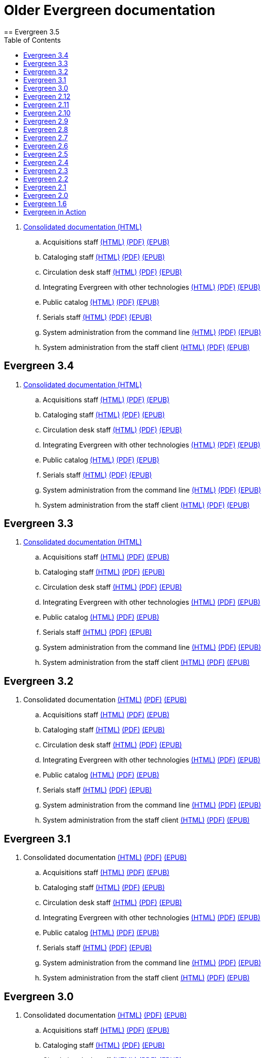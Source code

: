 = Older Evergreen documentation
:toc:
== Evergreen 3.5

. https://olddocs.evergreen-ils.org/docs/3.5/[Consolidated documentation (HTML)]
.. Acquisitions staff https://olddocs.evergreen-ils.org/docs/reorg/3.5/acquisitions/[(HTML)] https://olddocs.evergreen-ils.org/docs/reorg/3.5/acquisitions/Evergreen_Documentation.pdf[(PDF)] https://olddocs.evergreen-ils.org/docs/reorg/3.5/acquisitions/Evergreen_Documentation.epub[(EPUB)]
.. Cataloging staff https://olddocs.evergreen-ils.org/docs/reorg/3.5/cataloging/[(HTML)] https://olddocs.evergreen-ils.org/docs/reorg/3.5/cataloging/Evergreen_Documentation.pdf[(PDF)] https://olddocs.evergreen-ils.org/docs/reorg/3.5/cataloging/Evergreen_Documentation.epub[(EPUB)]
.. Circulation desk staff https://olddocs.evergreen-ils.org/docs/reorg/3.5/circulation/[(HTML)] https://olddocs.evergreen-ils.org/docs/reorg/3.5/circulation/Evergreen_Documentation.pdf[(PDF)] https://olddocs.evergreen-ils.org/docs/reorg/3.5/circulation/Evergreen_Documentation.epub[(EPUB)]
.. Integrating Evergreen with other technologies https://olddocs.evergreen-ils.org/docs/reorg/3.5/integrations/[(HTML)] https://olddocs.evergreen-ils.org/docs/reorg/3.5/integrations/Evergreen_Documentation.pdf[(PDF)] https://olddocs.evergreen-ils.org/docs/reorg/3.5/integrations/Evergreen_Documentation.epub[(EPUB)]
.. Public catalog https://olddocs.evergreen-ils.org/docs/reorg/3.5/opac/[(HTML)] https://olddocs.evergreen-ils.org/docs/reorg/3.5/opac/Evergreen_Documentation.pdf[(PDF)] https://olddocs.evergreen-ils.org/docs/reorg/3.5/opac/Evergreen_Documentation.epub[(EPUB)]
.. Serials staff https://olddocs.evergreen-ils.org/docs/reorg/3.5/serials/[(HTML)] https://olddocs.evergreen-ils.org/docs/reorg/3.5/serials/Evergreen_Documentation.pdf[(PDF)] https://olddocs.evergreen-ils.org/docs/reorg/3.5/serials/Evergreen_Documentation.epub[(EPUB)]
.. System administration from the command line https://olddocs.evergreen-ils.org/docs/reorg/3.5/command_line_admin/[(HTML)] https://olddocs.evergreen-ils.org/docs/reorg/3.5/command_line_admin/Evergreen_Documentation.pdf[(PDF)] https://olddocs.evergreen-ils.org/docs/reorg/3.5/command_line_admin/Evergreen_Documentation.epub[(EPUB)]
.. System administration from the staff client https://olddocs.evergreen-ils.org/docs/reorg/3.5/staff_client_admin/[(HTML)] https://olddocs.evergreen-ils.org/docs/reorg/3.5/staff_client_admin/Evergreen_Documentation.pdf[(PDF)] https://olddocs.evergreen-ils.org/docs/reorg/3.5/staff_client_admin/Evergreen_Documentation.epub[(EPUB)]

== Evergreen 3.4

. https://olddocs.evergreen-ils.org/docs/3.4/[Consolidated documentation (HTML)]
.. Acquisitions staff https://olddocs.evergreen-ils.org/docs/reorg/3.4/acquisitions/[(HTML)] https://olddocs.evergreen-ils.org/docs/reorg/3.4/acquisitions/Evergreen_Documentation.pdf[(PDF)] https://olddocs.evergreen-ils.org/docs/reorg/3.4/acquisitions/Evergreen_Documentation.epub[(EPUB)]
.. Cataloging staff https://olddocs.evergreen-ils.org/docs/reorg/3.4/cataloging/[(HTML)] https://olddocs.evergreen-ils.org/docs/reorg/3.4/cataloging/Evergreen_Documentation.pdf[(PDF)] https://olddocs.evergreen-ils.org/docs/reorg/3.4/cataloging/Evergreen_Documentation.epub[(EPUB)]
.. Circulation desk staff https://olddocs.evergreen-ils.org/docs/reorg/3.4/circulation/[(HTML)] https://olddocs.evergreen-ils.org/docs/reorg/3.4/circulation/Evergreen_Documentation.pdf[(PDF)] https://olddocs.evergreen-ils.org/docs/reorg/3.4/circulation/Evergreen_Documentation.epub[(EPUB)]
.. Integrating Evergreen with other technologies https://olddocs.evergreen-ils.org/docs/reorg/3.4/integrations/[(HTML)] https://olddocs.evergreen-ils.org/docs/reorg/3.4/integrations/Evergreen_Documentation.pdf[(PDF)] https://olddocs.evergreen-ils.org/docs/reorg/3.4/integrations/Evergreen_Documentation.epub[(EPUB)]
.. Public catalog https://olddocs.evergreen-ils.org/docs/reorg/3.4/opac/[(HTML)] https://olddocs.evergreen-ils.org/docs/reorg/3.4/opac/Evergreen_Documentation.pdf[(PDF)] https://olddocs.evergreen-ils.org/docs/reorg/3.4/opac/Evergreen_Documentation.epub[(EPUB)]
.. Serials staff https://olddocs.evergreen-ils.org/docs/reorg/3.4/serials/[(HTML)] https://olddocs.evergreen-ils.org/docs/reorg/3.4/serials/Evergreen_Documentation.pdf[(PDF)] https://olddocs.evergreen-ils.org/docs/reorg/3.4/serials/Evergreen_Documentation.epub[(EPUB)]
.. System administration from the command line https://olddocs.evergreen-ils.org/docs/reorg/3.4/command_line_admin/[(HTML)] https://olddocs.evergreen-ils.org/docs/reorg/3.4/command_line_admin/Evergreen_Documentation.pdf[(PDF)] https://olddocs.evergreen-ils.org/docs/reorg/3.4/command_line_admin/Evergreen_Documentation.epub[(EPUB)]
.. System administration from the staff client https://olddocs.evergreen-ils.org/docs/reorg/3.4/staff_client_admin/[(HTML)] https://olddocs.evergreen-ils.org/docs/reorg/3.4/staff_client_admin/Evergreen_Documentation.pdf[(PDF)] https://olddocs.evergreen-ils.org/docs/reorg/3.4/staff_client_admin/Evergreen_Documentation.epub[(EPUB)]

== Evergreen 3.3

. https://olddocs.evergreen-ils.org/docs/3.3/[Consolidated documentation (HTML)]
.. Acquisitions staff https://olddocs.evergreen-ils.org/docs/reorg/3.3/acquisitions/[(HTML)] https://olddocs.evergreen-ils.org/docs/reorg/3.3/acquisitions/Evergreen_Documentation.pdf[(PDF)] https://olddocs.evergreen-ils.org/docs/reorg/3.3/acquisitions/Evergreen_Documentation.epub[(EPUB)]
.. Cataloging staff https://olddocs.evergreen-ils.org/docs/reorg/3.3/cataloging/[(HTML)] https://olddocs.evergreen-ils.org/docs/reorg/3.3/cataloging/Evergreen_Documentation.pdf[(PDF)] https://olddocs.evergreen-ils.org/docs/reorg/3.3/cataloging/Evergreen_Documentation.epub[(EPUB)]
.. Circulation desk staff https://olddocs.evergreen-ils.org/docs/reorg/3.3/circulation/[(HTML)] https://olddocs.evergreen-ils.org/docs/reorg/3.3/circulation/Evergreen_Documentation.pdf[(PDF)] https://olddocs.evergreen-ils.org/docs/reorg/3.3/circulation/Evergreen_Documentation.epub[(EPUB)]
.. Integrating Evergreen with other technologies https://olddocs.evergreen-ils.org/docs/reorg/3.3/integrations/[(HTML)] https://olddocs.evergreen-ils.org/docs/reorg/3.3/integrations/Evergreen_Documentation.pdf[(PDF)] https://olddocs.evergreen-ils.org/docs/reorg/3.3/integrations/Evergreen_Documentation.epub[(EPUB)]
.. Public catalog https://olddocs.evergreen-ils.org/docs/reorg/3.3/opac/[(HTML)] https://olddocs.evergreen-ils.org/docs/reorg/3.3/opac/Evergreen_Documentation.pdf[(PDF)] https://olddocs.evergreen-ils.org/docs/reorg/3.3/opac/Evergreen_Documentation.epub[(EPUB)]
.. Serials staff https://olddocs.evergreen-ils.org/docs/reorg/3.3/serials/[(HTML)] https://olddocs.evergreen-ils.org/docs/reorg/3.3/serials/Evergreen_Documentation.pdf[(PDF)] https://olddocs.evergreen-ils.org/docs/reorg/3.3/serials/Evergreen_Documentation.epub[(EPUB)]
.. System administration from the command line https://olddocs.evergreen-ils.org/docs/reorg/3.3/command_line_admin/[(HTML)] https://olddocs.evergreen-ils.org/docs/reorg/3.3/command_line_admin/Evergreen_Documentation.pdf[(PDF)] https://olddocs.evergreen-ils.org/docs/reorg/3.3/command_line_admin/Evergreen_Documentation.epub[(EPUB)]
.. System administration from the staff client https://olddocs.evergreen-ils.org/docs/reorg/3.3/staff_client_admin/[(HTML)] https://olddocs.evergreen-ils.org/docs/reorg/3.3/staff_client_admin/Evergreen_Documentation.pdf[(PDF)] https://olddocs.evergreen-ils.org/docs/reorg/3.3/staff_client_admin/Evergreen_Documentation.epub[(EPUB)]

== Evergreen 3.2

. Consolidated documentation https://olddocs.evergreen-ils.org/docs/3.2/[(HTML)] https://olddocs.evergreen-ils.org/3.2/Evergreen_Documentation.pdf[(PDF)] https://olddocs.evergreen-ils.org/reorg/3.2/acquisitions/Evergreen_Documentation.epub[(EPUB)]
.. Acquisitions staff https://olddocs.evergreen-ils.org/docs/reorg/3.2/acquisitions/[(HTML)] https://olddocs.evergreen-ils.org/docs/reorg/3.2/acquisitions/Evergreen_Documentation.pdf[(PDF)] https://olddocs.evergreen-ils.org/docs/reorg/3.2/acquisitions/Evergreen_Documentation.epub[(EPUB)]
.. Cataloging staff https://olddocs.evergreen-ils.org/docs/reorg/3.2/cataloging/[(HTML)] https://olddocs.evergreen-ils.org/docs/reorg/3.2/cataloging/Evergreen_Documentation.pdf[(PDF)] https://olddocs.evergreen-ils.org/docs/reorg/3.2/cataloging/Evergreen_Documentation.epub[(EPUB)]
.. Circulation desk staff https://olddocs.evergreen-ils.org/docs/reorg/3.2/circulation/[(HTML)] https://olddocs.evergreen-ils.org/docs/reorg/3.2/circulation/Evergreen_Documentation.pdf[(PDF)] https://olddocs.evergreen-ils.org/docs/reorg/3.2/circulation/Evergreen_Documentation.epub[(EPUB)]
.. Integrating Evergreen with other technologies https://olddocs.evergreen-ils.org/docs/reorg/3.2/integrations/[(HTML)] https://olddocs.evergreen-ils.org/docs/reorg/3.2/integrations/Evergreen_Documentation.pdf[(PDF)] https://olddocs.evergreen-ils.org/docs/reorg/3.2/integrations/Evergreen_Documentation.epub[(EPUB)]
.. Public catalog https://olddocs.evergreen-ils.org/docs/reorg/3.2/opac/[(HTML)] https://olddocs.evergreen-ils.org/docs/reorg/3.2/opac/Evergreen_Documentation.pdf[(PDF)] https://olddocs.evergreen-ils.org/docs/reorg/3.2/opac/Evergreen_Documentation.epub[(EPUB)]
.. Serials staff https://olddocs.evergreen-ils.org/docs/reorg/3.2/serials/[(HTML)] https://olddocs.evergreen-ils.org/docs/reorg/3.2/serials/Evergreen_Documentation.pdf[(PDF)] https://olddocs.evergreen-ils.org/docs/reorg/3.2/serials/Evergreen_Documentation.epub[(EPUB)]
.. System administration from the command line https://olddocs.evergreen-ils.org/docs/reorg/3.2/command_line_admin/[(HTML)] https://olddocs.evergreen-ils.org/docs/reorg/3.2/command_line_admin/Evergreen_Documentation.pdf[(PDF)] https://olddocs.evergreen-ils.org/docs/reorg/3.2/command_line_admin/Evergreen_Documentation.epub[(EPUB)]
.. System administration from the staff client https://olddocs.evergreen-ils.org/docs/reorg/3.2/staff_client_admin/[(HTML)] https://olddocs.evergreen-ils.org/docs/reorg/3.2/staff_client_admin/Evergreen_Documentation.pdf[(PDF)] https://olddocs.evergreen-ils.org/docs/reorg/3.2/staff_client_admin/Evergreen_Documentation.epub[(EPUB)]

== Evergreen 3.1

. Consolidated documentation https://olddocs.evergreen-ils.org/3.1/[(HTML)] https://olddocs.evergreen-ils.org/3.1/Evergreen_Documentation.pdf[(PDF)] https://olddocs.evergreen-ils.org/reorg/3.1/acquisitions/Evergreen_Documentation.epub[(EPUB)]
.. Acquisitions staff https://olddocs.evergreen-ils.org/reorg/3.1/acquisitions/[(HTML)] https://olddocs.evergreen-ils.org/reorg/3.1/acquisitions/Evergreen_Documentation.pdf[(PDF)] https://olddocs.evergreen-ils.org/reorg/3.1/acquisitions/Evergreen_Documentation.epub[(EPUB)]
.. Cataloging staff https://olddocs.evergreen-ils.org/reorg/3.1/cataloging/[(HTML)] https://olddocs.evergreen-ils.org/reorg/3.1/cataloging/Evergreen_Documentation.pdf[(PDF)] https://olddocs.evergreen-ils.org/reorg/3.1/cataloging/Evergreen_Documentation.epub[(EPUB)]
.. Circulation desk staff https://olddocs.evergreen-ils.org/reorg/3.1/circulation/[(HTML)] https://olddocs.evergreen-ils.org/reorg/3.1/circulation/Evergreen_Documentation.pdf[(PDF)] https://olddocs.evergreen-ils.org/reorg/3.1/circulation/Evergreen_Documentation.epub[(EPUB)]
.. Integrating Evergreen with other technologies https://olddocs.evergreen-ils.org/reorg/3.1/integrations/[(HTML)] https://olddocs.evergreen-ils.org/reorg/3.1/integrations/Evergreen_Documentation.pdf[(PDF)] https://olddocs.evergreen-ils.org/reorg/3.1/integrations/Evergreen_Documentation.epub[(EPUB)]
.. Public catalog https://olddocs.evergreen-ils.org/reorg/3.1/opac/[(HTML)] https://olddocs.evergreen-ils.org/reorg/3.1/opac/Evergreen_Documentation.pdf[(PDF)] https://olddocs.evergreen-ils.org/reorg/3.1/opac/Evergreen_Documentation.epub[(EPUB)]
.. Serials staff https://olddocs.evergreen-ils.org/reorg/3.1/serials/[(HTML)] https://olddocs.evergreen-ils.org/reorg/3.1/serials/Evergreen_Documentation.pdf[(PDF)] https://olddocs.evergreen-ils.org/reorg/3.1/serials/Evergreen_Documentation.epub[(EPUB)]
.. System administration from the command line https://olddocs.evergreen-ils.org/reorg/3.1/command_line_admin/[(HTML)] https://olddocs.evergreen-ils.org/reorg/3.1/command_line_admin/Evergreen_Documentation.pdf[(PDF)] https://olddocs.evergreen-ils.org/reorg/3.1/command_line_admin/Evergreen_Documentation.epub[(EPUB)]
.. System administration from the staff client https://olddocs.evergreen-ils.org/reorg/3.1/staff_client_admin/[(HTML)] https://olddocs.evergreen-ils.org/reorg/3.1/staff_client_admin/Evergreen_Documentation.pdf[(PDF)] https://olddocs.evergreen-ils.org/reorg/3.1/staff_client_admin/Evergreen_Documentation.epub[(EPUB)]

== Evergreen 3.0

. Consolidated documentation https://olddocs.evergreen-ils.org/3.0/[(HTML)] https://olddocs.evergreen-ils.org/3.0/Evergreen_Documentation.pdf[(PDF)] https://olddocs.evergreen-ils.org/reorg/3.0/acquisitions/Evergreen_Documentation.epub[(EPUB)]
.. Acquisitions staff https://olddocs.evergreen-ils.org/reorg/3.0/acquisitions/[(HTML)] https://olddocs.evergreen-ils.org/reorg/3.0/acquisitions/Evergreen_Documentation.pdf[(PDF)] https://olddocs.evergreen-ils.org/reorg/3.0/acquisitions/Evergreen_Documentation.epub[(EPUB)]
.. Cataloging staff https://olddocs.evergreen-ils.org/reorg/3.0/cataloging/[(HTML)] https://olddocs.evergreen-ils.org/reorg/3.0/cataloging/Evergreen_Documentation.pdf[(PDF)] https://olddocs.evergreen-ils.org/reorg/3.0/cataloging/Evergreen_Documentation.epub[(EPUB)]
.. Circulation desk staff https://olddocs.evergreen-ils.org/reorg/3.0/circulation/[(HTML)] https://olddocs.evergreen-ils.org/reorg/3.0/circulation/Evergreen_Documentation.pdf[(PDF)] https://olddocs.evergreen-ils.org/reorg/3.0/circulation/Evergreen_Documentation.epub[(EPUB)]
.. Integrating Evergreen with other technologies https://olddocs.evergreen-ils.org/reorg/3.0/integrations/[(HTML)] https://olddocs.evergreen-ils.org/reorg/3.0/integrations/Evergreen_Documentation.pdf[(PDF)] https://olddocs.evergreen-ils.org/reorg/3.0/integrations/Evergreen_Documentation.epub[(EPUB)]
.. Public catalog https://olddocs.evergreen-ils.org/reorg/3.0/opac/[(HTML)] https://olddocs.evergreen-ils.org/reorg/3.0/opac/Evergreen_Documentation.pdf[(PDF)] https://olddocs.evergreen-ils.org/reorg/3.0/opac/Evergreen_Documentation.epub[(EPUB)]
.. Serials staff https://olddocs.evergreen-ils.org/reorg/3.0/serials/[(HTML)] https://olddocs.evergreen-ils.org/reorg/3.0/serials/Evergreen_Documentation.pdf[(PDF)] https://olddocs.evergreen-ils.org/reorg/3.0/serials/Evergreen_Documentation.epub[(EPUB)]
.. System administration from the command line https://olddocs.evergreen-ils.org/reorg/3.0/command_line_admin/[(HTML)] https://olddocs.evergreen-ils.org/reorg/3.0/command_line_admin/Evergreen_Documentation.pdf[(PDF)] https://olddocs.evergreen-ils.org/reorg/3.0/command_line_admin/Evergreen_Documentation.epub[(EPUB)]
.. System administration from the staff client https://olddocs.evergreen-ils.org/reorg/3.0/staff_client_admin/[(HTML)] https://olddocs.evergreen-ils.org/reorg/3.0/staff_client_admin/Evergreen_Documentation.pdf[(PDF)] https://olddocs.evergreen-ils.org/reorg/3.0/staff_client_admin/Evergreen_Documentation.epub[(EPUB)]

== Evergreen 2.12

. https://olddocs.evergreen-ils.org/2.12/index.html[(HTML)]
. https://olddocs.evergreen-ils.org/2.12/Evergreen_Documentation.pdf[(PDF)]
. https://olddocs.evergreen-ils.org/2.12/Evergreen_Documentation.epub[(EPUB)]

== Evergreen 2.11

. https://olddocs.evergreen-ils.org/2.11/index.html[(HTML)]
. https://olddocs.evergreen-ils.org/2.11/Evergreen_Documentation.pdf[(PDF)]
. https://olddocs.evergreen-ils.org/2.11/Evergreen_Documentation.epub[(EPUB)]

== Evergreen 2.10

. https://olddocs.evergreen-ils.org/2.10/index.html[(HTML)]
. https://olddocs.evergreen-ils.org/2.10/Evergreen_Documentation.pdf[(PDF)]
. https://olddocs.evergreen-ils.org/2.10/Evergreen_Documentation.epub[(EPUB)]

== Evergreen 2.9

. https://olddocs.evergreen-ils.org/2.9/index.html[(HTML)]
. https://olddocs.evergreen-ils.org/2.9/Evergreen_Documentation.pdf[(PDF)]
. https://olddocs.evergreen-ils.org/2.9/Evergreen_Documentation.epub[(EPUB)]
. https://olddocs.evergreen-ils.org/2.9/schema/index.html[DB Schema]

== Evergreen 2.8

. https://olddocs.evergreen-ils.org/2.8/index.html[(HTML)]
. https://olddocs.evergreen-ils.org/2.8/Evergreen_Documentation.pdf[(PDF)]
. https://olddocs.evergreen-ils.org/2.8/Evergreen_Documentation.epub[(EPUB)]
. https://olddocs.evergreen-ils.org/2.8/schema/index.html[DB Schema]

== Evergreen 2.7

. https://olddocs.evergreen-ils.org/2.7/index.html[(HTML)]
. https://olddocs.evergreen-ils.org/2.7/Evergreen_Documentation.pdf[(PDF)]
. https://olddocs.evergreen-ils.org/2.7/Evergreen_Documentation.epub[(EPUB)]
. https://olddocs.evergreen-ils.org/2.7/schema/index.html[DB Schema]

== Evergreen 2.6

. https://olddocs.evergreen-ils.org/2.6/index.html[(HTML)]
. https://olddocs.evergreen-ils.org/2.6/Evergreen_Documentation.pdf[(PDF)]
. https://olddocs.evergreen-ils.org/2.6/Evergreen_Documentation.epub[(EPUB)]
. https://olddocs.evergreen-ils.org/2.6/schema/index.html[DB Schema]

== Evergreen 2.5

. https://olddocs.evergreen-ils.org/2.5/index.html[(HTML)]
. https://olddocs.evergreen-ils.org/2.5/Evergreen_Documentation.pdf[(PDF)]
. https://olddocs.evergreen-ils.org/2.5/Evergreen_Documentation.epub[(EPUB)]
. https://olddocs.evergreen-ils.org/2.5/schema/index.html[DB Schema]

== Evergreen 2.4

. https://olddocs.evergreen-ils.org/2.4/index.html[(HTML)]
. https://olddocs.evergreen-ils.org/2.4/Evergreen_Documentation.pdf[(PDF)]
. https://olddocs.evergreen-ils.org/2.4/Evergreen_Documentation.epub[(EPUB)]
. https://olddocs.evergreen-ils.org/2.4/schema/index.html[DB Schema]

== Evergreen 2.3

. https://olddocs.evergreen-ils.org/2.3/index.html[(HTML)]
. https://olddocs.evergreen-ils.org/2.3/Evergreen_Documentation.pdf[(PDF)]
. https://olddocs.evergreen-ils.org/2.3/Evergreen_Documentation.epub[(EPUB)]
. https://olddocs.evergreen-ils.org/2.3/schema/index.html[DB Schema]

== Evergreen 2.2

. https://olddocs.evergreen-ils.org/2.2/index.html[(HTML)]
. https://olddocs.evergreen-ils.org/2.2/Evergreen_Documentation.pdf[(PDF)]
. https://olddocs.evergreen-ils.org/2.2/Evergreen_Documentation.epub[(EPUB)]
. https://olddocs.evergreen-ils.org/2.2/schema/index.html[DB Schema]

== Evergreen 2.1

. https://olddocs.evergreen-ils.org/2.1/html/index.html[(HTML)]
. https://olddocs.evergreen-ils.org/2.1/pdf/Evergreen_Documentation.pdf[(PDF)]

== Evergreen 2.0

. https://olddocs.evergreen-ils.org/2.0/draft/html/index.html[(HTML)]
. https://olddocs.evergreen-ils.org/2.0/draft/pdf/Evergreen_Documentation.pdf[(PDF)]


== Evergreen 1.6

// . https://olddocs.evergreen-ils.org/1.6/draft/html/index.html[(HTML)]
. https://olddocs.evergreen-ils.org/1.6/draft/pdf/Evergreen_Documentation.pdf [(PDF)]

== Evergreen in Action

An administrators guide published in 2012.

http://evergreen-ils.org/dokuwiki/doku.php?id=books:evergreen_in_action[Wiki]